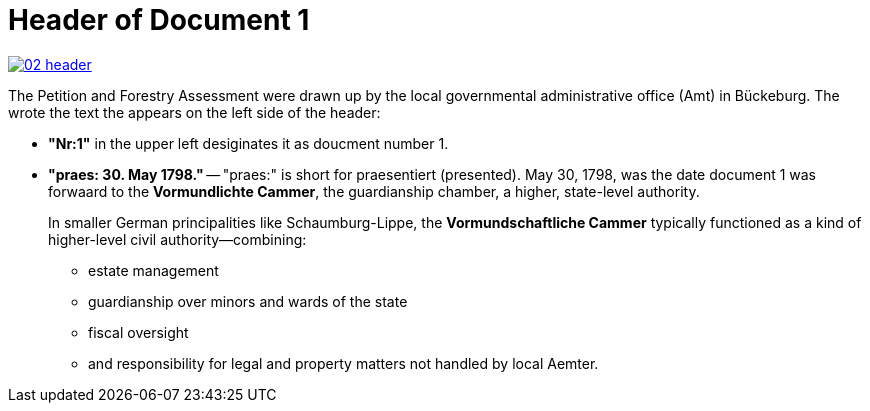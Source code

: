 = Header of Document 1

image::02-header.png[link=self]

The Petition and Forestry Assessment were drawn up by the local governmental administrative office (Amt) in Bückeburg. 
The wrote the text the appears on the left side of the header:

* *"Nr:1"* in the upper left desiginates it as doucment number 1.
* *"praes: 30. May 1798."* -- "praes:" is short for praesentiert (presented). May 30, 1798, was the date document 1
was forwaard to the *Vormundlichte Cammer*, the guardianship chamber, a higher, state-level authority.
+
In smaller German principalities like Schaumburg-Lippe, the *Vormundschaftliche Cammer* typically functioned as a
kind of higher-level civil authority—combining:
+
** estate management
** guardianship over minors and wards of the state
** fiscal oversight
** and responsibility for legal and property matters not handled by local Aemter.
